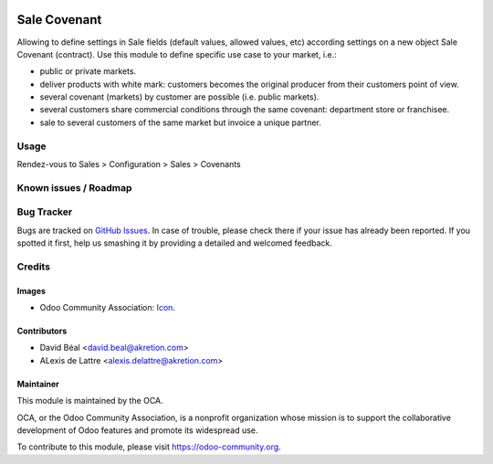 .. image:: https://img.shields.io/badge/licence-AGPL--3-blue.svg
   :target: http://www.gnu.org/licenses/agpl-3.0-standalone.html
   :alt: License: AGPL-3

=============
Sale Covenant
=============

Allowing to define settings in Sale fields (default values, allowed values, etc) according settings on a new object Sale Covenant (contract).
Use this module to define specific use case to your market, i.e.:

- public or private markets.
- deliver products with white mark: customers becomes the original producer from their customers point of view.
- several covenant (markets) by customer are possible (i.e. public markets).
- several customers share commercial conditions through the same covenant: department store or franchisee.
- sale to several customers of the same market but invoice a unique partner.


Usage
=====

Rendez-vous to Sales > Configuration > Sales > Covenants

.. image:: https://odoo-community.org/website/image/ir.attachment/5784_f2813bd/datas
    :alt: Try me on Runbot
    :target: https://runbot.odoo-community.org/runbot/167/10.0


Known issues / Roadmap
======================


Bug Tracker
===========

Bugs are tracked on `GitHub Issues
<https://github.com/OCA/sale-workflow/issues>`_. In case of trouble, please
check there if your issue has already been reported. If you spotted it first,
help us smashing it by providing a detailed and welcomed feedback.

Credits
=======

Images
------

* Odoo Community Association: `Icon <https://github.com/OCA/maintainer-tools/blob/master/template/module/static/description/icon.svg>`_.

Contributors
------------

* David Béal <david.beal@akretion.com>
* ALexis de Lattre <alexis.delattre@akretion.com>

Maintainer
----------

.. image:: https://odoo-community.org/logo.png
   :alt: Odoo Community Association
   :target: https://odoo-community.org

This module is maintained by the OCA.

OCA, or the Odoo Community Association, is a nonprofit organization whose
mission is to support the collaborative development of Odoo features and
promote its widespread use.

To contribute to this module, please visit https://odoo-community.org.
